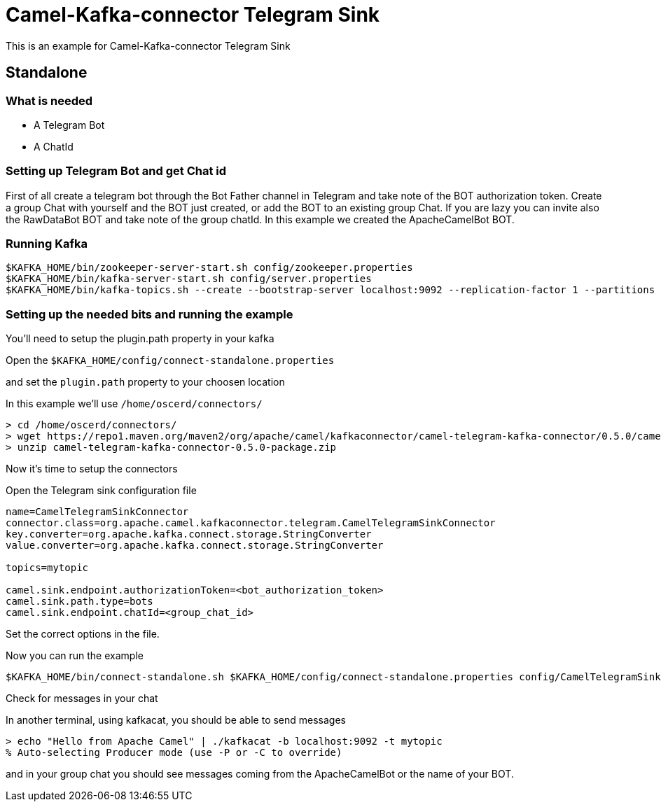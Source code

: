 # Camel-Kafka-connector Telegram Sink

This is an example for Camel-Kafka-connector Telegram Sink 

## Standalone

### What is needed

- A Telegram Bot
- A ChatId

### Setting up Telegram Bot and get Chat id

First of all create a telegram bot through the Bot Father channel in Telegram and take note of the BOT authorization token.
Create a group Chat with yourself and the BOT just created, or add the BOT to an existing group Chat.
If you are lazy you can invite also the RawDataBot BOT and take note of the group chatId.
In this example we created the ApacheCamelBot BOT.

### Running Kafka

```
$KAFKA_HOME/bin/zookeeper-server-start.sh config/zookeeper.properties
$KAFKA_HOME/bin/kafka-server-start.sh config/server.properties
$KAFKA_HOME/bin/kafka-topics.sh --create --bootstrap-server localhost:9092 --replication-factor 1 --partitions 1 --topic mytopic
```

### Setting up the needed bits and running the example

You'll need to setup the plugin.path property in your kafka

Open the `$KAFKA_HOME/config/connect-standalone.properties`

and set the `plugin.path` property to your choosen location

In this example we'll use `/home/oscerd/connectors/`

```
> cd /home/oscerd/connectors/
> wget https://repo1.maven.org/maven2/org/apache/camel/kafkaconnector/camel-telegram-kafka-connector/0.5.0/camel-telegram-kafka-connector-0.5.0-package.zip
> unzip camel-telegram-kafka-connector-0.5.0-package.zip
```

Now it's time to setup the connectors

Open the Telegram sink configuration file

```
name=CamelTelegramSinkConnector
connector.class=org.apache.camel.kafkaconnector.telegram.CamelTelegramSinkConnector
key.converter=org.apache.kafka.connect.storage.StringConverter
value.converter=org.apache.kafka.connect.storage.StringConverter

topics=mytopic

camel.sink.endpoint.authorizationToken=<bot_authorization_token>
camel.sink.path.type=bots
camel.sink.endpoint.chatId=<group_chat_id>
```

Set the correct options in the file.

Now you can run the example

```
$KAFKA_HOME/bin/connect-standalone.sh $KAFKA_HOME/config/connect-standalone.properties config/CamelTelegramSinkConnector.properties
```

Check for messages in your chat

In another terminal, using kafkacat, you should be able to send messages

```
> echo "Hello from Apache Camel" | ./kafkacat -b localhost:9092 -t mytopic 
% Auto-selecting Producer mode (use -P or -C to override)
```

and in your group chat you should see messages coming from the ApacheCamelBot or the name of your BOT.

